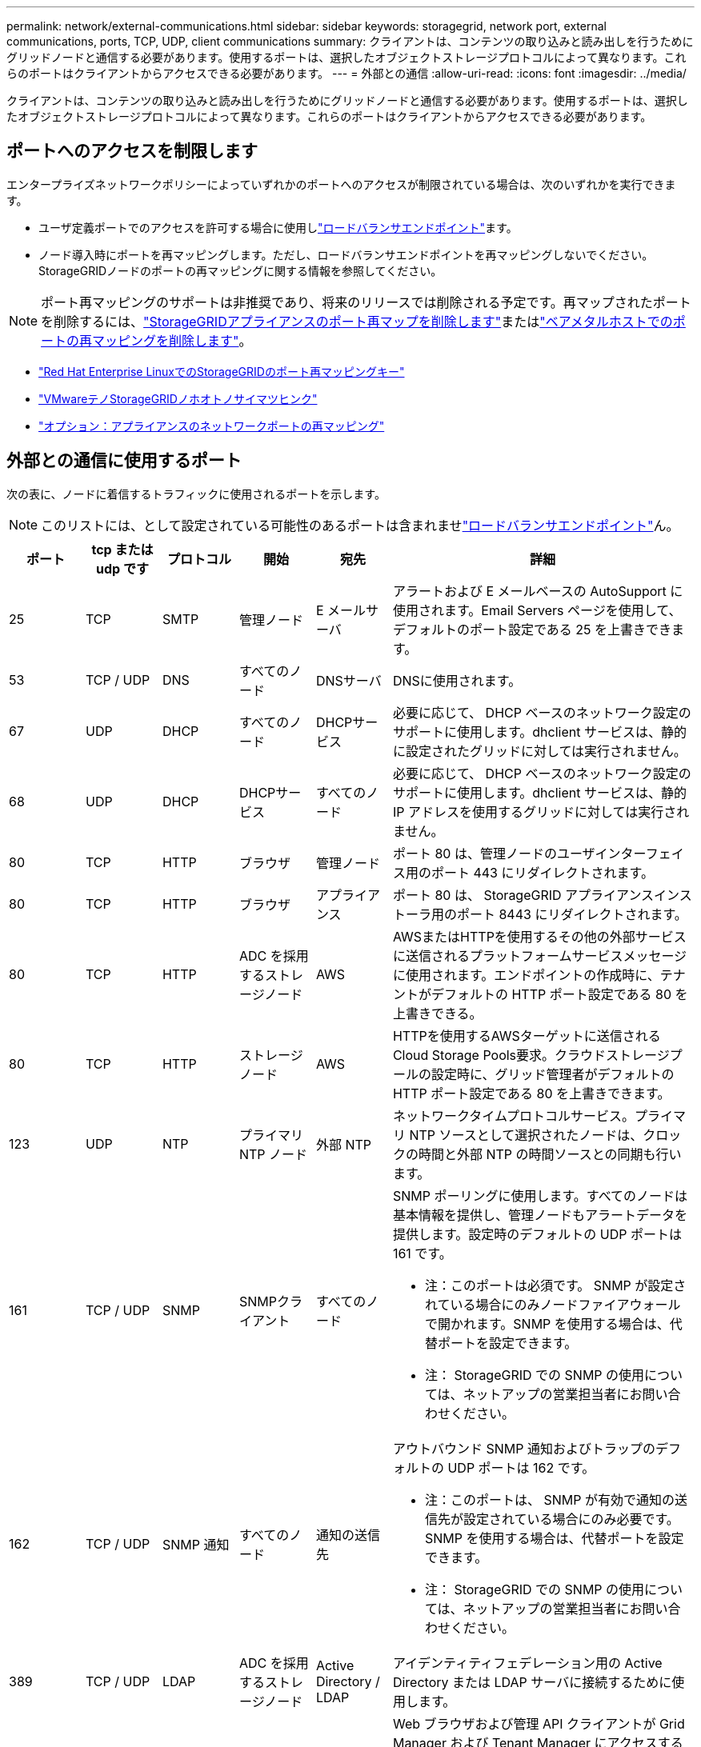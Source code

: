 ---
permalink: network/external-communications.html 
sidebar: sidebar 
keywords: storagegrid, network port, external communications, ports, TCP, UDP, client communications 
summary: クライアントは、コンテンツの取り込みと読み出しを行うためにグリッドノードと通信する必要があります。使用するポートは、選択したオブジェクトストレージプロトコルによって異なります。これらのポートはクライアントからアクセスできる必要があります。 
---
= 外部との通信
:allow-uri-read: 
:icons: font
:imagesdir: ../media/


[role="lead"]
クライアントは、コンテンツの取り込みと読み出しを行うためにグリッドノードと通信する必要があります。使用するポートは、選択したオブジェクトストレージプロトコルによって異なります。これらのポートはクライアントからアクセスできる必要があります。



== ポートへのアクセスを制限します

エンタープライズネットワークポリシーによっていずれかのポートへのアクセスが制限されている場合は、次のいずれかを実行できます。

* ユーザ定義ポートでのアクセスを許可する場合に使用しlink:../admin/configuring-load-balancer-endpoints.html["ロードバランサエンドポイント"]ます。
* ノード導入時にポートを再マッピングします。ただし、ロードバランサエンドポイントを再マッピングしないでください。StorageGRIDノードのポートの再マッピングに関する情報を参照してください。



NOTE: ポート再マッピングのサポートは非推奨であり、将来のリリースでは削除される予定です。再マップされたポートを削除するには、link:../maintain/removing-port-remaps.html["StorageGRIDアプライアンスのポート再マップを削除します"]またはlink:../maintain/removing-port-remaps-on-bare-metal-hosts.html["ベアメタルホストでのポートの再マッピングを削除します"]。

* link:../swnodes/creating-node-configuration-files.html["Red Hat Enterprise LinuxでのStorageGRIDのポート再マッピングキー"]
* link:../swnodes/deploying-storagegrid-node-as-virtual-machine.html#vmware-remap-ports["VMwareテノStorageGRIDノホオトノサイマツヒンク"]
* https://docs.netapp.com/us-en/storagegrid-appliances/installconfig/optional-remapping-network-ports-for-appliance.html["オプション：アプライアンスのネットワークポートの再マッピング"^]




== 外部との通信に使用するポート

次の表に、ノードに着信するトラフィックに使用されるポートを示します。


NOTE: このリストには、として設定されている可能性のあるポートは含まれませlink:../admin/configuring-load-balancer-endpoints.html["ロードバランサエンドポイント"]ん。

[cols="1a,1a,1a,1a,1a,4a"]
|===
| ポート | tcp または udp です | プロトコル | 開始 | 宛先 | 詳細 


 a| 
25
 a| 
TCP
 a| 
SMTP
 a| 
管理ノード
 a| 
E メールサーバ
 a| 
アラートおよび E メールベースの AutoSupport に使用されます。Email Servers ページを使用して、デフォルトのポート設定である 25 を上書きできます。



 a| 
53
 a| 
TCP / UDP
 a| 
DNS
 a| 
すべてのノード
 a| 
DNSサーバ
 a| 
DNSに使用されます。



 a| 
67
 a| 
UDP
 a| 
DHCP
 a| 
すべてのノード
 a| 
DHCPサービス
 a| 
必要に応じて、 DHCP ベースのネットワーク設定のサポートに使用します。dhclient サービスは、静的に設定されたグリッドに対しては実行されません。



 a| 
68
 a| 
UDP
 a| 
DHCP
 a| 
DHCPサービス
 a| 
すべてのノード
 a| 
必要に応じて、 DHCP ベースのネットワーク設定のサポートに使用します。dhclient サービスは、静的 IP アドレスを使用するグリッドに対しては実行されません。



 a| 
80
 a| 
TCP
 a| 
HTTP
 a| 
ブラウザ
 a| 
管理ノード
 a| 
ポート 80 は、管理ノードのユーザインターフェイス用のポート 443 にリダイレクトされます。



 a| 
80
 a| 
TCP
 a| 
HTTP
 a| 
ブラウザ
 a| 
アプライアンス
 a| 
ポート 80 は、 StorageGRID アプライアンスインストーラ用のポート 8443 にリダイレクトされます。



 a| 
80
 a| 
TCP
 a| 
HTTP
 a| 
ADC を採用するストレージノード
 a| 
AWS
 a| 
AWSまたはHTTPを使用するその他の外部サービスに送信されるプラットフォームサービスメッセージに使用されます。エンドポイントの作成時に、テナントがデフォルトの HTTP ポート設定である 80 を上書きできる。



 a| 
80
 a| 
TCP
 a| 
HTTP
 a| 
ストレージノード
 a| 
AWS
 a| 
HTTPを使用するAWSターゲットに送信されるCloud Storage Pools要求。クラウドストレージプールの設定時に、グリッド管理者がデフォルトの HTTP ポート設定である 80 を上書きできます。



 a| 
123
 a| 
UDP
 a| 
NTP
 a| 
プライマリ NTP ノード
 a| 
外部 NTP
 a| 
ネットワークタイムプロトコルサービス。プライマリ NTP ソースとして選択されたノードは、クロックの時間と外部 NTP の時間ソースとの同期も行います。



 a| 
161
 a| 
TCP / UDP
 a| 
SNMP
 a| 
SNMPクライアント
 a| 
すべてのノード
 a| 
SNMP ポーリングに使用します。すべてのノードは基本情報を提供し、管理ノードもアラートデータを提供します。設定時のデフォルトの UDP ポートは 161 です。

* 注：このポートは必須です。 SNMP が設定されている場合にのみノードファイアウォールで開かれます。SNMP を使用する場合は、代替ポートを設定できます。

* 注： StorageGRID での SNMP の使用については、ネットアップの営業担当者にお問い合わせください。



 a| 
162
 a| 
TCP / UDP
 a| 
SNMP 通知
 a| 
すべてのノード
 a| 
通知の送信先
 a| 
アウトバウンド SNMP 通知およびトラップのデフォルトの UDP ポートは 162 です。

* 注：このポートは、 SNMP が有効で通知の送信先が設定されている場合にのみ必要です。SNMP を使用する場合は、代替ポートを設定できます。

* 注： StorageGRID での SNMP の使用については、ネットアップの営業担当者にお問い合わせください。



 a| 
389
 a| 
TCP / UDP
 a| 
LDAP
 a| 
ADC を採用するストレージノード
 a| 
Active Directory / LDAP
 a| 
アイデンティティフェデレーション用の Active Directory または LDAP サーバに接続するために使用します。



 a| 
443
 a| 
TCP
 a| 
HTTPS
 a| 
ブラウザ
 a| 
管理ノード
 a| 
Web ブラウザおよび管理 API クライアントが Grid Manager および Tenant Manager にアクセスするために使用します。

*注意*: Grid Manager ポート 443 または 8443 を閉じると、ブロックされたポートに現在接続しているすべてのユーザー (自分を含む) は、その IP アドレスが特権アドレス リストに追加されていない限り、Grid Manager にアクセスできなくなります。参照link:../admin/configure-firewall-controls.html["ファイアウォールコントロールを設定します"]特権 IP アドレスを構成します。



 a| 
443
 a| 
TCP
 a| 
HTTPS
 a| 
管理ノード
 a| 
Active Directory
 a| 
シングルサインオン（ SSO ）が有効な場合に、 Active Directory に接続する管理ノードで使用します。



 a| 
443
 a| 
TCP
 a| 
HTTPS
 a| 
ADC を採用するストレージノード
 a| 
AWS
 a| 
AWSまたはHTTPSを使用するその他の外部サービスに送信されるプラットフォームサービスメッセージに使用されます。エンドポイントの作成時に、テナントがデフォルトの HTTP ポート設定である 443 を上書きできる。



 a| 
443
 a| 
TCP
 a| 
HTTPS
 a| 
ストレージノード
 a| 
AWS
 a| 
HTTPSを使用するAWSターゲットに送信されるCloud Storage Pools要求。クラウドストレージプールの設定時に、グリッド管理者がデフォルトの HTTPS ポート設定である 443 を上書きできます。



 a| 
5353
 a| 
UDP
 a| 
mDNS
 a| 
すべてのノード
 a| 
すべてのノード
 a| 
インストール、拡張、リカバリ時のフルグリッド IP の変更やプライマリ管理ノードの検出に使用されるマルチキャスト DNS (mDNS) サービスを提供します。



 a| 
5696
 a| 
TCP
 a| 
KMIP
 a| 
アプライアンス
 a| 
KMS
 a| 
ノードの暗号化用に設定されたアプライアンスから Key Management Server （ KMS ）へのキー管理 Interoperability Protocol （ KMIP ）の外部トラフィック（ StorageGRID アプライアンスインストーラの KMS 構成のページで別のポートを指定している場合を除く）。



 a| 
8443
 a| 
TCP
 a| 
HTTPS
 a| 
ブラウザ
 a| 
管理ノード
 a| 
オプション。 Web ブラウザおよび管理 API クライアントが Grid Manager にアクセスするために使用します。Grid Manager と Tenant Manager の通信を分離するために使用できます。

*注意*: Grid Manager ポート 443 または 8443 を閉じると、ブロックされたポートに現在接続しているすべてのユーザー (自分を含む) は、その IP アドレスが特権アドレス リストに追加されていない限り、Grid Manager にアクセスできなくなります。参照link:../admin/configure-firewall-controls.html["ファイアウォールコントロールを設定します"]特権 IP アドレスを構成します。



 a| 
8443
 a| 
TCP
 a| 
HTTPS
 a| 
ブラウザ
 a| 
アプライアンス
 a| 
Web ブラウザおよび管理 API クライアントがStorageGRIDアプライアンス インストーラにアクセスするために使用します。

*注*: ポート 443 は、 StorageGRIDアプライアンス インストーラのポート 8443 にリダイレクトされます。



 a| 
9022
 a| 
TCP
 a| 
SSH
 a| 
サービスラップトップ
 a| 
アプライアンス
 a| 
サポートとトラブルシューティングのために、構成前モードでの StorageGRID アプライアンスへのアクセスを許可します。このポートは、グリッドノード間で、または通常運用時にアクセス可能である必要はありません。



 a| 
9091
 a| 
TCP
 a| 
HTTPS
 a| 
外部の Grafana サービス
 a| 
管理ノード
 a| 
外部の Grafana サービスが StorageGRID Prometheus サービスへのセキュアなアクセスに使用します。

* 注：このポートは、証明書ベースの Prometheus アクセスが有効になっている場合にのみ必要です。



 a| 
9092
 a| 
TCP
 a| 
カフカ
 a| 
ADC を採用するストレージノード
 a| 
Kafkaクラスタ
 a| 
Kafkaクラスタに送信されるプラットフォームサービスメッセージに使用されます。テナントは、エンドポイントの作成時にデフォルトのKafkaポート設定（9092）を上書きできます。



 a| 
9443
 a| 
TCP
 a| 
HTTPS
 a| 
ブラウザ
 a| 
管理ノード
 a| 
オプション。 Web ブラウザおよび管理 API クライアントがテナント マネージャにアクセスするために使用します。Grid Manager と Tenant Manager の通信を分離するために使用できます。



 a| 
18082
 a| 
TCP
 a| 
HTTPS
 a| 
S3 クライアント
 a| 
ストレージノード
 a| 
ストレージノードへのS3クライアントトラフィックの直接転送（HTTPS）。



 a| 
18084
 a| 
TCP
 a| 
HTTP
 a| 
S3 クライアント
 a| 
ストレージノード
 a| 
ストレージノードへのS3クライアントトラフィックの直接転送（HTTP）。



 a| 
23000-23999
 a| 
TCP
 a| 
HTTPS
 a| 
グリッド間レプリケーションのソースグリッド上のすべてのノード
 a| 
グリッド間レプリケーション用のデスティネーショングリッド上の管理ノードとゲートウェイノード
 a| 
この範囲のポートはグリッドフェデレーション接続用に予約されています。特定の接続の両方のグリッドが同じポートを使用します。

|===